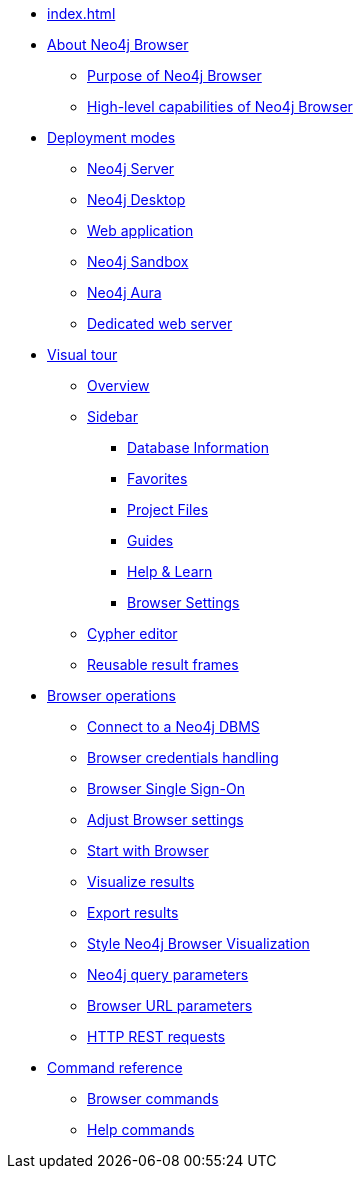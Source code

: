 * xref:index.adoc[]
* xref:about-browser.adoc[About Neo4j Browser]
** xref:about-browser.adoc#browser-purpose[Purpose of Neo4j Browser]
** xref:about-browser.adoc#browser-capabilities[High-level capabilities of Neo4j Browser]

* xref:deployment-modes.adoc[Deployment modes]
** xref:deployment-modes.adoc#bundled-neo4j[Neo4j Server]
** xref:deployment-modes.adoc#bundled-neo4j[Neo4j Desktop]
** xref:deployment-modes.adoc#web-application[Web application]
** xref:deployment-modes.adoc#sandbox[Neo4j Sandbox]
** xref:deployment-modes.adoc#aura[Neo4j Aura]
** xref:deployment-modes.adoc#web-server[Dedicated web server]

* xref:visual-tour.adoc[Visual tour]
** xref:visual-tour.adoc#overview[Overview]
** xref:visual-tour.adoc#sidebar[Sidebar]
*** xref:visual-tour.adoc#database-info[Database Information]
*** xref:visual-tour.adoc#favorites[Favorites]
*** xref:visual-tour.adoc#saved-files[Project Files]
*** xref:visual-tour.adoc#guides[Guides]
*** xref:visual-tour.adoc#help-learn[Help & Learn]
*** xref:visual-tour.adoc#settings[Browser Settings]
** xref:visual-tour.adoc#editor[Cypher editor]
** xref:visual-tour.adoc#frames[Reusable result frames]

* xref:operations.adoc[Browser operations]
** xref:operations.adoc#dbms-connection[Connect to a Neo4j DBMS]
** xref:operations.adoc#security-browser[Browser credentials handling]
** xref:operations.adoc#browser-sso[Browser Single Sign-On]
** xref:operations.adoc#adjust-settings[Adjust Browser settings]
** xref:operations.adoc#start-browser[Start with Browser]
** xref:operations.adoc#results[Visualize results]
** xref:operations.adoc#export-results[Export results]
** xref:operations.adoc#styling[Style Neo4j Browser Visualization]
** xref:operations.adoc#query-parameters[Neo4j query parameters]
** xref:operations.adoc#url-parameters[Browser URL parameters]
** xref:operations.adoc#http-rest-requests[HTTP REST requests]

* xref:reference-commands.adoc[Command reference]
** xref:reference-commands.adoc#browser-commands[Browser commands]
** xref:reference-commands.adoc#help-commands[Help commands]
